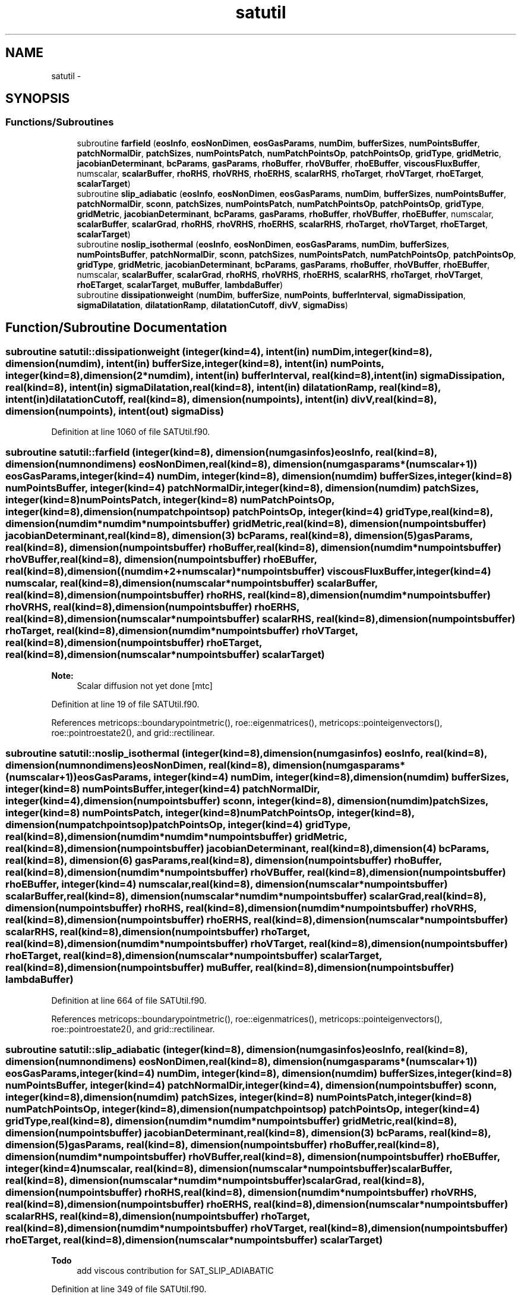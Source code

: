 .TH "satutil" 3 "Fri Apr 10 2020" "Version 1.0" "JustKernels" \" -*- nroff -*-
.ad l
.nh
.SH NAME
satutil \- 
.SH SYNOPSIS
.br
.PP
.SS "Functions/Subroutines"

.in +1c
.ti -1c
.RI "subroutine \fBfarfield\fP (\fBeosInfo\fP, \fBeosNonDimen\fP, \fBeosGasParams\fP, \fBnumDim\fP, \fBbufferSizes\fP, \fBnumPointsBuffer\fP, \fBpatchNormalDir\fP, \fBpatchSizes\fP, \fBnumPointsPatch\fP, \fBnumPatchPointsOp\fP, \fBpatchPointsOp\fP, \fBgridType\fP, \fBgridMetric\fP, \fBjacobianDeterminant\fP, \fBbcParams\fP, \fBgasParams\fP, \fBrhoBuffer\fP, \fBrhoVBuffer\fP, \fBrhoEBuffer\fP, \fBviscousFluxBuffer\fP, numscalar, \fBscalarBuffer\fP, \fBrhoRHS\fP, \fBrhoVRHS\fP, \fBrhoERHS\fP, \fBscalarRHS\fP, \fBrhoTarget\fP, \fBrhoVTarget\fP, \fBrhoETarget\fP, \fBscalarTarget\fP)"
.br
.ti -1c
.RI "subroutine \fBslip_adiabatic\fP (\fBeosInfo\fP, \fBeosNonDimen\fP, \fBeosGasParams\fP, \fBnumDim\fP, \fBbufferSizes\fP, \fBnumPointsBuffer\fP, \fBpatchNormalDir\fP, \fBsconn\fP, \fBpatchSizes\fP, \fBnumPointsPatch\fP, \fBnumPatchPointsOp\fP, \fBpatchPointsOp\fP, \fBgridType\fP, \fBgridMetric\fP, \fBjacobianDeterminant\fP, \fBbcParams\fP, \fBgasParams\fP, \fBrhoBuffer\fP, \fBrhoVBuffer\fP, \fBrhoEBuffer\fP, numscalar, \fBscalarBuffer\fP, \fBscalarGrad\fP, \fBrhoRHS\fP, \fBrhoVRHS\fP, \fBrhoERHS\fP, \fBscalarRHS\fP, \fBrhoTarget\fP, \fBrhoVTarget\fP, \fBrhoETarget\fP, \fBscalarTarget\fP)"
.br
.ti -1c
.RI "subroutine \fBnoslip_isothermal\fP (\fBeosInfo\fP, \fBeosNonDimen\fP, \fBeosGasParams\fP, \fBnumDim\fP, \fBbufferSizes\fP, \fBnumPointsBuffer\fP, \fBpatchNormalDir\fP, \fBsconn\fP, \fBpatchSizes\fP, \fBnumPointsPatch\fP, \fBnumPatchPointsOp\fP, \fBpatchPointsOp\fP, \fBgridType\fP, \fBgridMetric\fP, \fBjacobianDeterminant\fP, \fBbcParams\fP, \fBgasParams\fP, \fBrhoBuffer\fP, \fBrhoVBuffer\fP, \fBrhoEBuffer\fP, numscalar, \fBscalarBuffer\fP, \fBscalarGrad\fP, \fBrhoRHS\fP, \fBrhoVRHS\fP, \fBrhoERHS\fP, \fBscalarRHS\fP, \fBrhoTarget\fP, \fBrhoVTarget\fP, \fBrhoETarget\fP, \fBscalarTarget\fP, \fBmuBuffer\fP, \fBlambdaBuffer\fP)"
.br
.ti -1c
.RI "subroutine \fBdissipationweight\fP (\fBnumDim\fP, \fBbufferSize\fP, \fBnumPoints\fP, \fBbufferInterval\fP, \fBsigmaDissipation\fP, \fBsigmaDilatation\fP, \fBdilatationRamp\fP, \fBdilatationCutoff\fP, \fBdivV\fP, \fBsigmaDiss\fP)"
.br
.in -1c
.SH "Function/Subroutine Documentation"
.PP 
.SS "subroutine satutil::dissipationweight (integer(kind=4), intent(in) numDim, integer(kind=8), dimension(numdim), intent(in) bufferSize, integer(kind=8), intent(in) numPoints, integer(kind=8), dimension(2*numdim), intent(in) bufferInterval, real(kind=8), intent(in) sigmaDissipation, real(kind=8), intent(in) sigmaDilatation, real(kind=8), intent(in) dilatationRamp, real(kind=8), intent(in) dilatationCutoff, real(kind=8), dimension(numpoints), intent(in) divV, real(kind=8), dimension(numpoints), intent(out) sigmaDiss)"

.PP
Definition at line 1060 of file SATUtil\&.f90\&.
.SS "subroutine satutil::farfield (integer(kind=8), dimension(numgasinfos) eosInfo, real(kind=8), dimension(numnondimens) eosNonDimen, real(kind=8), dimension(numgasparams*(numscalar+1)) eosGasParams, integer(kind=4) numDim, integer(kind=8), dimension(numdim) bufferSizes, integer(kind=8) numPointsBuffer, integer(kind=4) patchNormalDir, integer(kind=8), dimension(numdim) patchSizes, integer(kind=8) numPointsPatch, integer(kind=8) numPatchPointsOp, integer(kind=8), dimension(numpatchpointsop) patchPointsOp, integer(kind=4) gridType, real(kind=8), dimension(numdim*numdim*numpointsbuffer) gridMetric, real(kind=8), dimension(numpointsbuffer) jacobianDeterminant, real(kind=8), dimension(3) bcParams, real(kind=8), dimension(5) gasParams, real(kind=8), dimension(numpointsbuffer) rhoBuffer, real(kind=8), dimension(numdim*numpointsbuffer) rhoVBuffer, real(kind=8), dimension(numpointsbuffer) rhoEBuffer, real(kind=8), dimension((numdim+2+numscalar)*numpointsbuffer) viscousFluxBuffer, integer(kind=4) numscalar, real(kind=8), dimension(numscalar*numpointsbuffer) scalarBuffer, real(kind=8), dimension(numpointsbuffer) rhoRHS, real(kind=8), dimension(numdim*numpointsbuffer) rhoVRHS, real(kind=8), dimension(numpointsbuffer) rhoERHS, real(kind=8), dimension(numscalar*numpointsbuffer) scalarRHS, real(kind=8), dimension(numpointsbuffer) rhoTarget, real(kind=8), dimension(numdim*numpointsbuffer) rhoVTarget, real(kind=8), dimension(numpointsbuffer) rhoETarget, real(kind=8), dimension(numscalar*numpointsbuffer) scalarTarget)"

.PP
\fBNote:\fP
.RS 4
Scalar diffusion not yet done [mtc] 
.RE
.PP

.PP
Definition at line 19 of file SATUtil\&.f90\&.
.PP
References metricops::boundarypointmetric(), roe::eigenmatrices(), metricops::pointeigenvectors(), roe::pointroestate2(), and grid::rectilinear\&.
.SS "subroutine satutil::noslip_isothermal (integer(kind=8), dimension(numgasinfos) eosInfo, real(kind=8), dimension(numnondimens) eosNonDimen, real(kind=8), dimension(numgasparams*(numscalar+1)) eosGasParams, integer(kind=4) numDim, integer(kind=8), dimension(numdim) bufferSizes, integer(kind=8) numPointsBuffer, integer(kind=4) patchNormalDir, integer(kind=4), dimension(numpointsbuffer) sconn, integer(kind=8), dimension(numdim) patchSizes, integer(kind=8) numPointsPatch, integer(kind=8) numPatchPointsOp, integer(kind=8), dimension(numpatchpointsop) patchPointsOp, integer(kind=4) gridType, real(kind=8), dimension(numdim*numdim*numpointsbuffer) gridMetric, real(kind=8), dimension(numpointsbuffer) jacobianDeterminant, real(kind=8), dimension(4) bcParams, real(kind=8), dimension(6) gasParams, real(kind=8), dimension(numpointsbuffer) rhoBuffer, real(kind=8), dimension(numdim*numpointsbuffer) rhoVBuffer, real(kind=8), dimension(numpointsbuffer) rhoEBuffer, integer(kind=4) numscalar, real(kind=8), dimension(numscalar*numpointsbuffer) scalarBuffer, real(kind=8), dimension(numscalar*numdim*numpointsbuffer) scalarGrad, real(kind=8), dimension(numpointsbuffer) rhoRHS, real(kind=8), dimension(numdim*numpointsbuffer) rhoVRHS, real(kind=8), dimension(numpointsbuffer) rhoERHS, real(kind=8), dimension(numscalar*numpointsbuffer) scalarRHS, real(kind=8), dimension(numpointsbuffer) rhoTarget, real(kind=8), dimension(numdim*numpointsbuffer) rhoVTarget, real(kind=8), dimension(numpointsbuffer) rhoETarget, real(kind=8), dimension(numscalar*numpointsbuffer) scalarTarget, real(kind=8), dimension(numpointsbuffer) muBuffer, real(kind=8), dimension(numpointsbuffer) lambdaBuffer)"

.PP
Definition at line 664 of file SATUtil\&.f90\&.
.PP
References metricops::boundarypointmetric(), roe::eigenmatrices(), metricops::pointeigenvectors(), roe::pointroestate2(), and grid::rectilinear\&.
.SS "subroutine satutil::slip_adiabatic (integer(kind=8), dimension(numgasinfos) eosInfo, real(kind=8), dimension(numnondimens) eosNonDimen, real(kind=8), dimension(numgasparams*(numscalar+1)) eosGasParams, integer(kind=4) numDim, integer(kind=8), dimension(numdim) bufferSizes, integer(kind=8) numPointsBuffer, integer(kind=4) patchNormalDir, integer(kind=4), dimension(numpointsbuffer) sconn, integer(kind=8), dimension(numdim) patchSizes, integer(kind=8) numPointsPatch, integer(kind=8) numPatchPointsOp, integer(kind=8), dimension(numpatchpointsop) patchPointsOp, integer(kind=4) gridType, real(kind=8), dimension(numdim*numdim*numpointsbuffer) gridMetric, real(kind=8), dimension(numpointsbuffer) jacobianDeterminant, real(kind=8), dimension(3) bcParams, real(kind=8), dimension(5) gasParams, real(kind=8), dimension(numpointsbuffer) rhoBuffer, real(kind=8), dimension(numdim*numpointsbuffer) rhoVBuffer, real(kind=8), dimension(numpointsbuffer) rhoEBuffer, integer(kind=4) numscalar, real(kind=8), dimension(numscalar*numpointsbuffer) scalarBuffer, real(kind=8), dimension(numscalar*numdim*numpointsbuffer) scalarGrad, real(kind=8), dimension(numpointsbuffer) rhoRHS, real(kind=8), dimension(numdim*numpointsbuffer) rhoVRHS, real(kind=8), dimension(numpointsbuffer) rhoERHS, real(kind=8), dimension(numscalar*numpointsbuffer) scalarRHS, real(kind=8), dimension(numpointsbuffer) rhoTarget, real(kind=8), dimension(numdim*numpointsbuffer) rhoVTarget, real(kind=8), dimension(numpointsbuffer) rhoETarget, real(kind=8), dimension(numscalar*numpointsbuffer) scalarTarget)"

.PP
\fBTodo\fP
.RS 4
add viscous contribution for SAT_SLIP_ADIABATIC 
.RE
.PP

.PP
Definition at line 349 of file SATUtil\&.f90\&.
.PP
References metricops::boundarypointmetric(), roe::eigenmatrices(), metricops::pointeigenvectors(), roe::pointroestate2(), and grid::rectilinear\&.
.SH "Author"
.PP 
Generated automatically by Doxygen for JustKernels from the source code\&.
